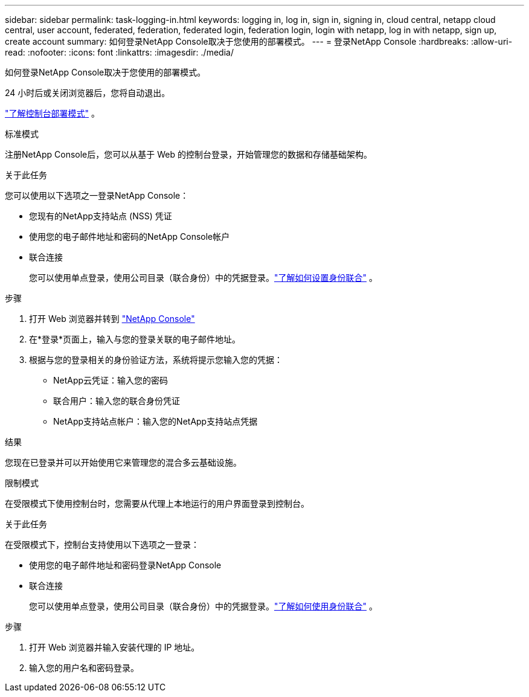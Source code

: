 ---
sidebar: sidebar 
permalink: task-logging-in.html 
keywords: logging in, log in, sign in, signing in, cloud central, netapp cloud central, user account, federated, federation, federated login, federation login, login with netapp, log in with netapp, sign up, create account 
summary: 如何登录NetApp Console取决于您使用的部署模式。 
---
= 登录NetApp Console
:hardbreaks:
:allow-uri-read: 
:nofooter: 
:icons: font
:linkattrs: 
:imagesdir: ./media/


[role="lead"]
如何登录NetApp Console取决于您使用的部署模式。

24 小时后或关闭浏览器后，您将自动退出。

link:concept-modes.html["了解控制台部署模式"] 。

[role="tabbed-block"]
====
.标准模式
--
注册NetApp Console后，您可以从基于 Web 的控制台登录，开始管理您的数据和存储基础架构。

.关于此任务
您可以使用以下选项之一登录NetApp Console：

* 您现有的NetApp支持站点 (NSS) 凭证
* 使用您的电子邮件地址和密码的NetApp Console帐户
* 联合连接
+
您可以使用单点登录，使用公司目录（联合身份）中的凭据登录。link:concept-federation.html["了解如何设置身份联合"] 。



.步骤
. 打开 Web 浏览器并转到 https://console.netapp.com["NetApp Console"]
. 在*登录*页面上，输入与您的登录关联的电子邮件地址。
. 根据与您的登录相关的身份验证方法，系统将提示您输入您的凭据：
+
** NetApp云凭证：输入您的密码
** 联合用户：输入您的联合身份凭证
** NetApp支持站点帐户：输入您的NetApp支持站点凭据




.结果
您现在已登录并可以开始使用它来管理您的混合多云基础设施。

--
.限制模式
--
在受限模式下使用控制台时，您需要从代理上本地运行的用户界面登录到控制台。

.关于此任务
在受限模式下，控制台支持使用以下选项之一登录：

* 使用您的电子邮件地址和密码登录NetApp Console
* 联合连接
+
您可以使用单点登录，使用公司目录（联合身份）中的凭据登录。link:concept-federation.html["了解如何使用身份联合"] 。



.步骤
. 打开 Web 浏览器并输入安装代理的 IP 地址。
. 输入您的用户名和密码登录。


--
====